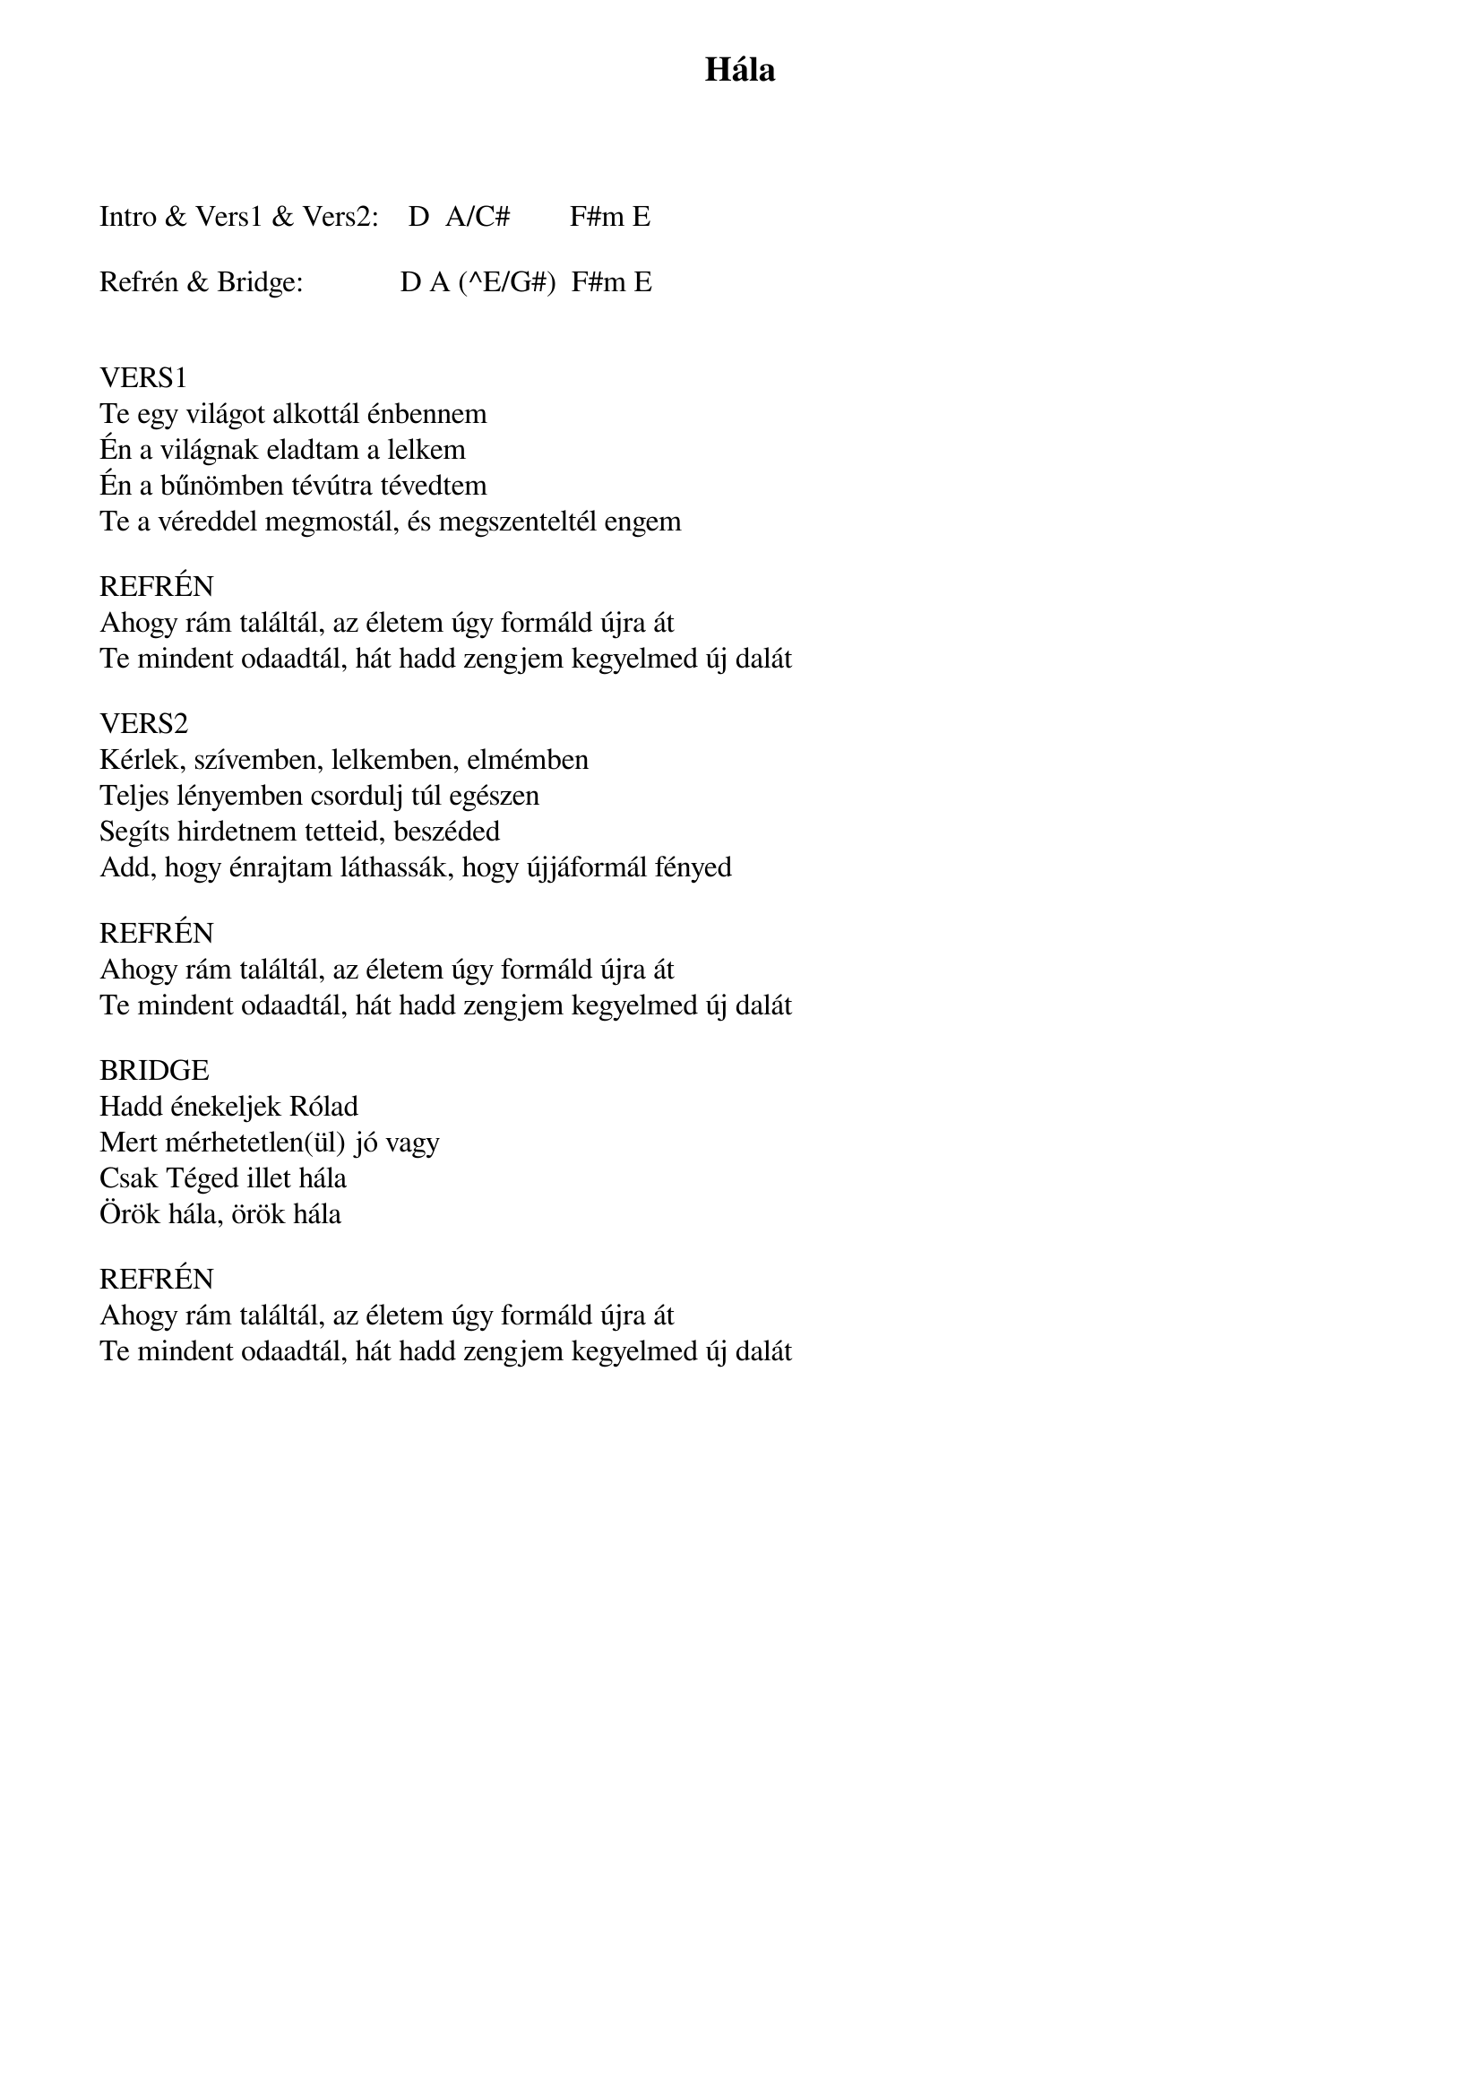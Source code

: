 {title: Hála}
{key: A}
{tempo: }
{time: 4/4}
{duration: 0}



Intro & Vers1 & Vers2:    D  A/C#        F#m E

Refrén & Bridge:             D A (^E/G#)  F#m E


VERS1
Te egy világot alkottál énbennem
Én a világnak eladtam a lelkem
Én a bűnömben tévútra tévedtem
Te a véreddel megmostál, és megszenteltél engem

REFRÉN
Ahogy rám találtál, az életem úgy formáld újra át
Te mindent odaadtál, hát hadd zengjem kegyelmed új dalát

VERS2
Kérlek, szívemben, lelkemben, elmémben
Teljes lényemben csordulj túl egészen
Segíts hirdetnem tetteid, beszéded
Add, hogy énrajtam láthassák, hogy újjáformál fényed

REFRÉN
Ahogy rám találtál, az életem úgy formáld újra át
Te mindent odaadtál, hát hadd zengjem kegyelmed új dalát

BRIDGE
Hadd énekeljek Rólad
Mert mérhetetlen(ül) jó vagy
Csak Téged illet hála
Örök hála, örök hála

REFRÉN
Ahogy rám találtál, az életem úgy formáld újra át
Te mindent odaadtál, hát hadd zengjem kegyelmed új dalát